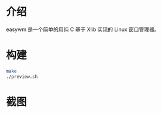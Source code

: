 * 介绍
easywm 是一个简单的用纯 C 基于 Xlib 实现的 Linux 窗口管理器。

* 构建
#+begin_src sh
make
./preview.sh
#+end_src

* 截图
[[file:2024-08-25_10-38.png]]

